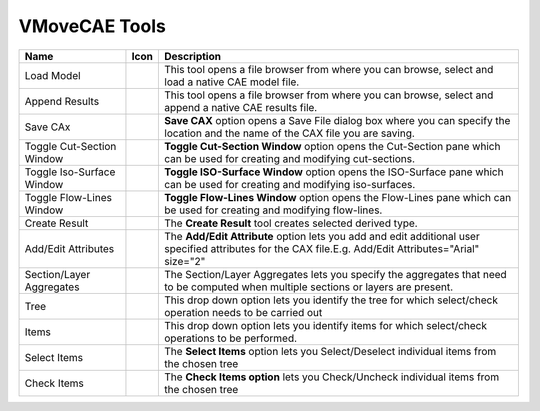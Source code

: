 VMoveCAE Tools
==============

================================  ==================================          ===========================================================================================================================================================
Name                              Icon                                         Description
================================  ==================================          ===========================================================================================================================================================
Load Model                        |Load Model Tool|                           This tool opens a file browser from where you can browse, select and load a native CAE model file.
Append Results                    |Append Results Tool|                       This tool opens a file browser from where you can browse, select and append a native CAE results file.
Save CAx                          |Save CAx Tool|                             **Save CAX** option opens a Save File dialog box where you can specify the location and the name of the CAX file you are saving.
Toggle Cut-Section Window         |Toggle Cut-Section Window Tool|            **Toggle Cut-Section Window** option opens the Cut-Section pane which can be used for creating and modifying cut-sections.
Toggle Iso-Surface Window         |Toggle Iso-Surface Window Tool|            **Toggle ISO-Surface Window** option opens the ISO-Surface pane which can be used for creating and modifying iso-surfaces.
Toggle Flow-Lines Window          |Toggle Flow-Line Window Tool|              **Toggle Flow-Lines Window** option opens the Flow-Lines pane which can be used for creating and modifying flow-lines.
Create Result                     |Create Results Tool|                       The **Create Result** tool creates selected derived type.
Add/Edit Attributes               |Add/Edit Attributes|                       The **Add/Edit Attribute** option lets you add and edit additional user specified attributes for the CAX file.E.g. Add/Edit Attributes="Arial" size="2"
Section/Layer Aggregates          |Result Properties|                         The Section/Layer Aggregates lets you specify the aggregates that need to be computed when multiple sections or layers are present.
Tree                              |Select-Check Tree|                         This drop down option lets you identify the tree for which select/check operation needs to be carried out
Items                             |Select-Check Items|                        This drop down option lets you identify items for which select/check operations to be performed.
Select Items                      |Select Items Tool|                         The **Select Items** option lets you Select/Deselect individual items from the chosen tree 
Check Items                       |Check Items Tool|                          The **Check Items option** lets you Check/Uncheck individual items from the chosen tree
================================  ==================================          ===========================================================================================================================================================

.. |Load Model Tool| image:: images/load-model.gif
.. |Append Results Tool| image:: images/append-results.gif
.. |Save CAx Tool| image:: images/save-cax.gif
.. |Toggle Cut-Section Window Tool| image:: images/cut-section.png
.. |Toggle Iso-Surface Window Tool| image:: images/iso-surface.png
.. |Toggle Flow-Line Window Tool| image:: images/flow-lines.png
.. |Create Results Tool| image:: images/create-results.png
.. |Add/Edit Attributes| image:: images/attributes.png
.. |Result Properties| image:: images/layers.png
.. |Select-Check Tree| image:: images/select-check-tree.png
.. |Select-Check Items| image:: images/select-check-items.png
.. |Select Items Tool| image:: images/select-items.gif
.. |Check Items Tool| image:: images/check-items.gif

